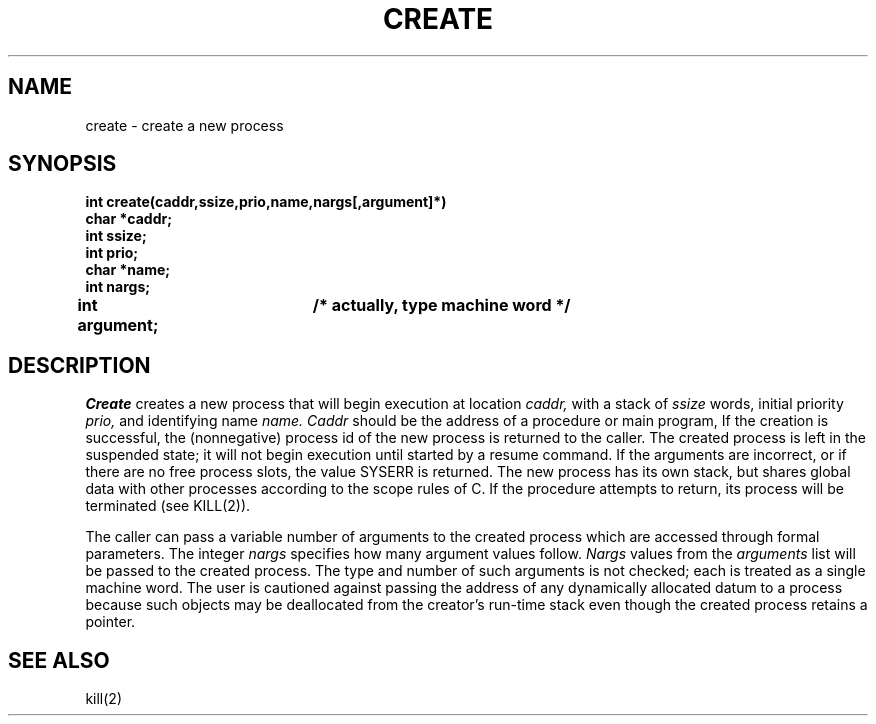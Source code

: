 .TH CREATE 2
.SH NAME
create \- create a new process
.SH SYNOPSIS
.B int
.B create(caddr,ssize,prio,name,nargs[,argument]*)
.nf
.B char *caddr;
.B int ssize;
.B int prio;
.B char *name;
.B int nargs;
.B int argument;	/* actually, type "machine word" */
.fi
.SH DESCRIPTION
.I Create
creates a new process that will begin execution at location
.I caddr,
with a stack of
.I ssize
words, initial priority
.I prio,
and identifying name
.I name.
.I Caddr
should be the address of a procedure or main program,
If the creation is successful, the (nonnegative) process id of
the new process is returned to the caller.
The created process is left in the suspended state; it will
not begin execution until started by a resume command.
If the arguments are incorrect, or if there are no free process
slots, the value SYSERR is returned.
The new process has its own stack, but shares global data
with other processes according to the scope rules of C.
If the procedure attempts to return, its
process will be terminated (see KILL(2)).
.PP
The caller can pass a variable number of arguments to the created
process which are accessed through formal parameters.
The integer
.I nargs
specifies how many argument values follow.
.I Nargs
values from the
.I arguments
list will be passed to the created process.
The type and number of such arguments is not checked; each
is treated as a single machine word.
The user is cautioned against passing the address of any dynamically
allocated datum to a process because such objects may be deallocated
from the creator's run-time stack even though
the created process retains a pointer.
.SH SEE ALSO
kill(2)
